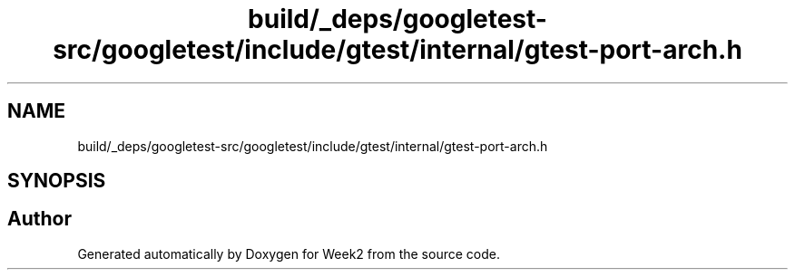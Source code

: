 .TH "build/_deps/googletest-src/googletest/include/gtest/internal/gtest-port-arch.h" 3 "Tue Sep 12 2023" "Week2" \" -*- nroff -*-
.ad l
.nh
.SH NAME
build/_deps/googletest-src/googletest/include/gtest/internal/gtest-port-arch.h
.SH SYNOPSIS
.br
.PP
.SH "Author"
.PP 
Generated automatically by Doxygen for Week2 from the source code\&.
